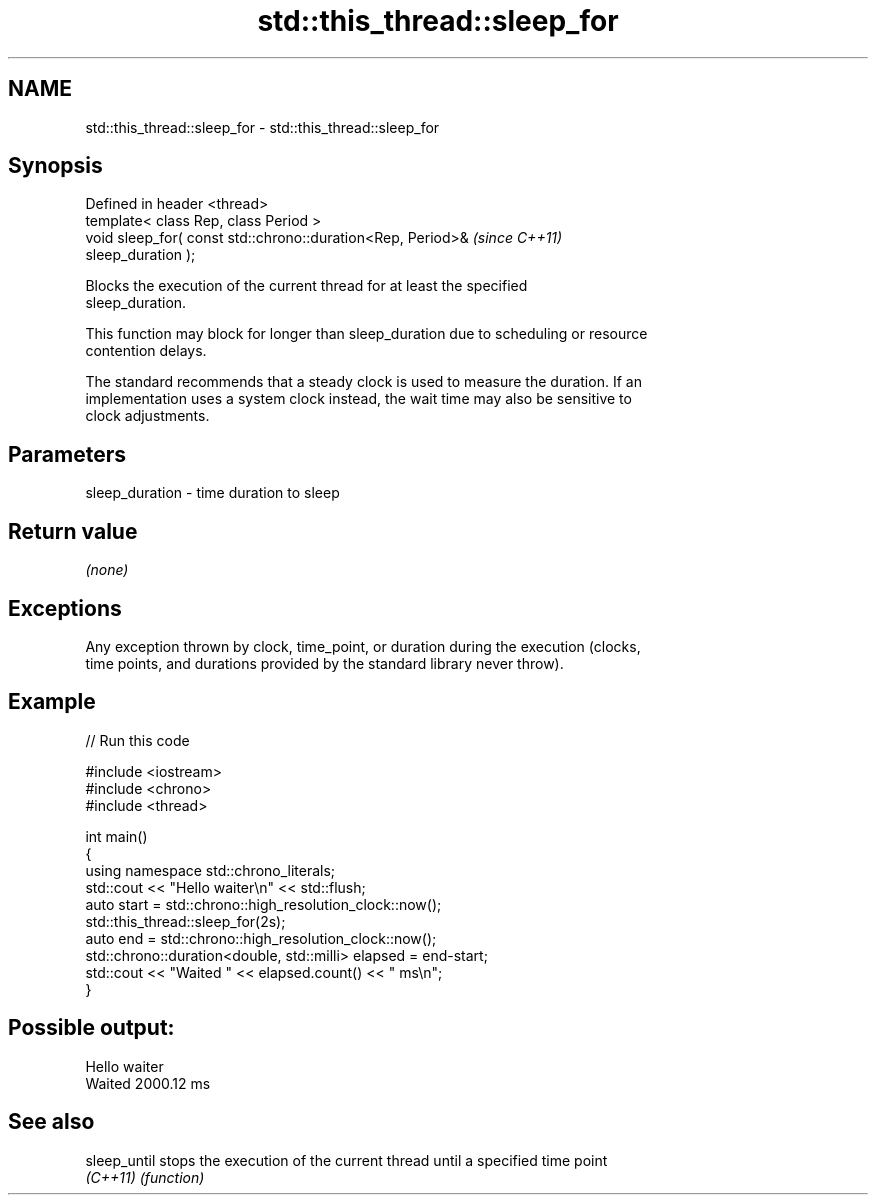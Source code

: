 .TH std::this_thread::sleep_for 3 "2020.11.17" "http://cppreference.com" "C++ Standard Libary"
.SH NAME
std::this_thread::sleep_for \- std::this_thread::sleep_for

.SH Synopsis
   Defined in header <thread>
   template< class Rep, class Period >
   void sleep_for( const std::chrono::duration<Rep, Period>&              \fI(since C++11)\fP
   sleep_duration );

   Blocks the execution of the current thread for at least the specified
   sleep_duration.

   This function may block for longer than sleep_duration due to scheduling or resource
   contention delays.

   The standard recommends that a steady clock is used to measure the duration. If an
   implementation uses a system clock instead, the wait time may also be sensitive to
   clock adjustments.

.SH Parameters

   sleep_duration - time duration to sleep

.SH Return value

   \fI(none)\fP

.SH Exceptions

   Any exception thrown by clock, time_point, or duration during the execution (clocks,
   time points, and durations provided by the standard library never throw).

.SH Example

   
// Run this code

 #include <iostream>
 #include <chrono>
 #include <thread>
  
 int main()
 {
     using namespace std::chrono_literals;
     std::cout << "Hello waiter\\n" << std::flush;
     auto start = std::chrono::high_resolution_clock::now();
     std::this_thread::sleep_for(2s);
     auto end = std::chrono::high_resolution_clock::now();
     std::chrono::duration<double, std::milli> elapsed = end-start;
     std::cout << "Waited " << elapsed.count() << " ms\\n";
 }

.SH Possible output:

 Hello waiter
 Waited 2000.12 ms

.SH See also

   sleep_until stops the execution of the current thread until a specified time point
   \fI(C++11)\fP     \fI(function)\fP 
